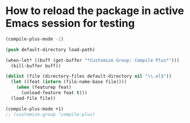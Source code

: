 * How to reload the package in active Emacs session for testing

  #+begin_src emacs-lisp
    (compile-plus-mode -1)

    (push default-directory load-path)

    (when-let* ((buff (get-buffer "*Customize Group: Compile Plus*")))
      (kill-buffer buff))

    (dolist (file (directory-files default-directory nil "\\.el$"))
      (let ((feat (intern (file-name-base file))))
        (when (featurep feat)
          (unload-feature feat t)))
      (load-file file))

    (compile-plus-mode +1)
    ;; (customize-group 'compile-plus)
  #+end_src

#+RESULTS:
: t

